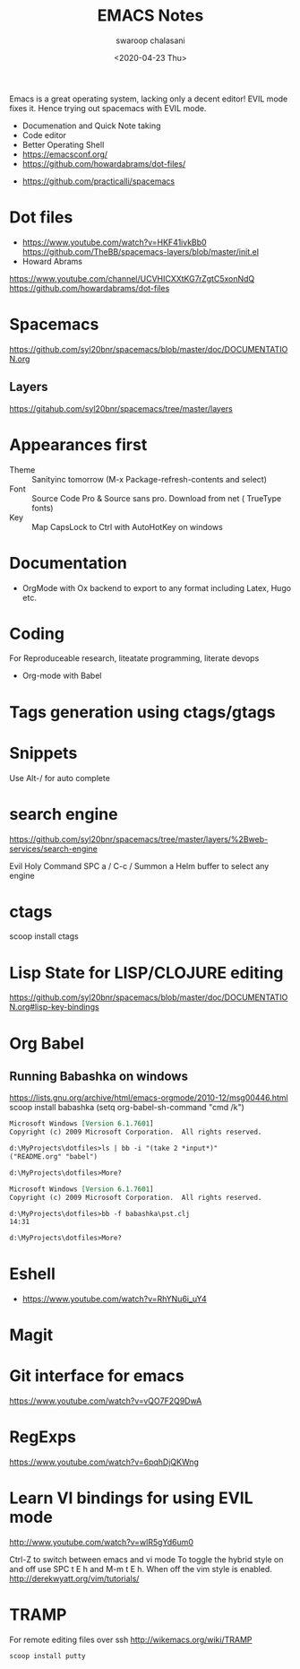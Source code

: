 #+TITLE:  EMACS Notes
#+AUTHOR: swaroop chalasani
#+EMAIL:  cswaroop@gmail.com
#+DATE:   <2020-04-23 Thu>
#+TAGS:   emacs notes

Emacs  is a great operating system, lacking only a decent editor!  EVIL mode
fixes it. Hence trying out spacemacs with EVIL mode. 


 - Documenation and Quick Note taking
 - Code editor
 - Better Operating Shell
 - https://emacsconf.org/
 - https://github.com/howardabrams/dot-files/
- https://github.com/practicalli/spacemacs


* Dot files
- https://www.youtube.com/watch?v=HKF41ivkBb0
  https://github.com/TheBB/spacemacs-layers/blob/master/init.el
- Howard Abrams
https://www.youtube.com/channel/UCVHICXXtKG7rZgtC5xonNdQ
https://github.com/howardabrams/dot-files

* Spacemacs
https://github.com/syl20bnr/spacemacs/blob/master/doc/DOCUMENTATION.org
** Layers
   https://gitahub.com/syl20bnr/spacemacs/tree/master/layers
* Appearances first
-  Theme :: Sanityinc tomorrow (M-x Package-refresh-contents and select)
-  Font :: Source Code Pro & Source sans pro. Download from net ( TrueType fonts)
- Key :: Map CapsLock to Ctrl with AutoHotKey on windows
* Documentation
- OrgMode  with Ox backend to export to any format including Latex, Hugo etc.
* Coding
For Reproduceable research, liteatate programming, literate devops
- Org-mode with Babel 
* Tags generation using ctags/gtags
* Snippets
  Use Alt-/ for  auto complete
* search engine
https://github.com/syl20bnr/spacemacs/tree/master/layers/%2Bweb-services/search-engine

Evil	Holy	Command
SPC a /	C-c /	Summon a Helm buffer to select any engine

* ctags
scoop install ctags
* Lisp State for LISP/CLOJURE editing
https://github.com/syl20bnr/spacemacs/blob/master/doc/DOCUMENTATION.org#lisp-key-bindings
* Org Babel
** Running Babashka on windows
https://lists.gnu.org/archive/html/emacs-orgmode/2010-12/msg00446.html
scoop install babashka
(setq org-babel-sh-command "cmd /k")

#+BEGIN_SRC shell  :results output org replace :exports results
ls | bb -i "(take 2 *input*)"
echo
#+END_SRC

#+RESULTS:
#+begin_src org
Microsoft Windows [Version 6.1.7601]
Copyright (c) 2009 Microsoft Corporation.  All rights reserved.

d:\MyProjects\dotfiles>ls | bb -i "(take 2 *input*)"
("README.org" "babel")

d:\MyProjects\dotfiles>More? 
#+end_src


#+BEGIN_SRC shell  :results output org replace :exports results
bb -f babashka\pst.clj
echo
#+END_SRC

#+RESULTS:
#+begin_src org
Microsoft Windows [Version 6.1.7601]
Copyright (c) 2009 Microsoft Corporation.  All rights reserved.

d:\MyProjects\dotfiles>bb -f babashka\pst.clj
14:31

d:\MyProjects\dotfiles>More? 
#+end_src
* Eshell
- https://www.youtube.com/watch?v=RhYNu6i_uY4
* Magit 
* Git interface for emacs
https://www.youtube.com/watch?v=vQO7F2Q9DwA
* RegExps
https://www.youtube.com/watch?v=6pqhDjQKWng
* Learn VI bindings for using EVIL mode
http://www.youtube.com/watch?v=wlR5gYd6um0

Ctrl-Z to switch between emacs and vi mode
  To toggle the hybrid style on and off use SPC t E h and M-m t E h. When off the vim style is enabled.
http://derekwyatt.org/vim/tutorials/


* TRAMP
For remote editing files over ssh
http://wikemacs.org/wiki/TRAMP
#+begin_src 
scoop install putty
#+end_src
